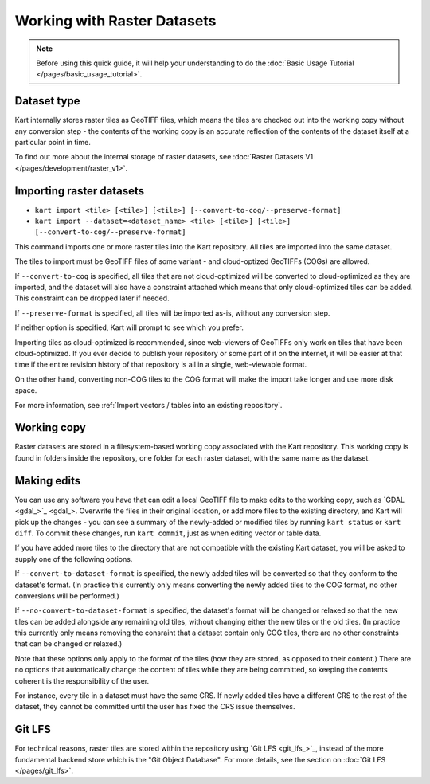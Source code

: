 Working with Raster Datasets
====================================

.. Note:: Before using this quick guide, it will help your understanding to do the :doc:`Basic Usage Tutorial </pages/basic_usage_tutorial>`.

Dataset type
~~~~~~~~~~~~
Kart internally stores raster tiles as GeoTIFF files, which means the tiles are checked out into the working copy without any conversion step - the contents of the working copy is an accurate reflection of the contents of the dataset itself at a particular point in time.
 
To find out more about the internal storage of raster datasets, see :doc:`Raster Datasets V1 </pages/development/raster_v1>`.

Importing raster datasets
~~~~~~~~~~~~~~~~~~~~~~~~~

- ``kart import <tile> [<tile>] [<tile>] [--convert-to-cog/--preserve-format]``
- ``kart import --dataset=<dataset_name> <tile> [<tile>] [<tile>] [--convert-to-cog/--preserve-format]``

This command imports one or more raster tiles into the Kart repository. All tiles are imported into the same dataset.

The tiles to import must be GeoTIFF files of some variant - and cloud-optized GeoTIFFs (COGs) are allowed.

If ``--convert-to-cog`` is specified, all tiles that are not cloud-optimized will be converted to cloud-optimized as they are imported, and the dataset will
also have a constraint attached which means that only cloud-optimized tiles can be added. This constraint can be dropped later if needed.

If ``--preserve-format`` is specified, all tiles will be imported as-is, without any conversion step.

If neither option is specified, Kart will prompt to see which you prefer.

Importing tiles as cloud-optimized is recommended, since web-viewers of GeoTIFFs only work on tiles that have been cloud-optimized. If you ever decide to publish your repository or some part of it on the internet, it will be easier at that time if the entire revision history of that repository is all in a single, web-viewable format.

On the other hand, converting non-COG tiles to the COG format will make the import take longer and use more disk space.

For more information, see :ref:`Import vectors / tables into an existing repository`.

Working copy
~~~~~~~~~~~~

Raster datasets are stored in a filesystem-based working copy associated with the Kart repository. This working copy is found in folders inside the repository, one folder for each raster dataset, with the same name as the dataset.

Making edits
~~~~~~~~~~~~

You can use any software you have that can edit a local GeoTIFF file to make edits to the working copy, such as `GDAL <gdal_>`_. Overwrite the files in their original location, or add more files to the existing directory, and Kart will pick up the changes - you can see a summary of the newly-added or modified tiles by running ``kart status`` or ``kart diff``. To commit these changes, run ``kart commit``, just as when editing vector or table data.

If you have added more tiles to the directory that are not compatible with the existing Kart dataset, you will be asked to supply one of the following options.

If ``--convert-to-dataset-format`` is specified, the newly added tiles will be converted so that they conform to the dataset's format. (In practice this currently only means converting the newly added tiles to the COG format, no other conversions will be performed.)

If ``--no-convert-to-dataset-format`` is specified, the dataset's format will be changed or relaxed so that the new tiles can be added alongside any remaining old tiles, without changing either the new tiles or the old tiles. (In practice this currently only means removing the consraint that a dataset contain only COG tiles, there are no other constraints that can be changed or relaxed.)

Note that these options only apply to the format of the tiles (how they are stored, as opposed to their content.) There are no options that automatically change the content of tiles while they are being committed, so keeping the contents coherent is the responsibility of the user.

For instance, every tile in a dataset must have the same CRS. If newly added tiles have a different CRS to the rest of the dataset, they cannot be committed until the user has fixed the CRS issue themselves.

Git LFS
~~~~~~~
For technical reasons, raster tiles are stored within the repository using `Git LFS <git_lfs_>`_, instead of the more fundamental backend store which is the "Git Object Database". For more details, see the section on :doc:`Git LFS </pages/git_lfs>`.
